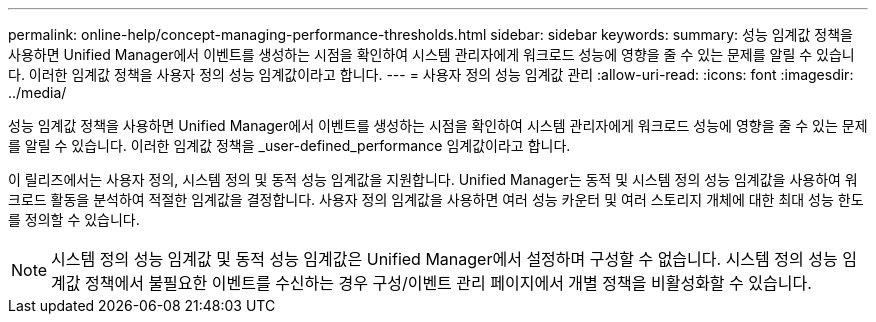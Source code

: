 ---
permalink: online-help/concept-managing-performance-thresholds.html 
sidebar: sidebar 
keywords:  
summary: 성능 임계값 정책을 사용하면 Unified Manager에서 이벤트를 생성하는 시점을 확인하여 시스템 관리자에게 워크로드 성능에 영향을 줄 수 있는 문제를 알릴 수 있습니다. 이러한 임계값 정책을 사용자 정의 성능 임계값이라고 합니다. 
---
= 사용자 정의 성능 임계값 관리
:allow-uri-read: 
:icons: font
:imagesdir: ../media/


[role="lead"]
성능 임계값 정책을 사용하면 Unified Manager에서 이벤트를 생성하는 시점을 확인하여 시스템 관리자에게 워크로드 성능에 영향을 줄 수 있는 문제를 알릴 수 있습니다. 이러한 임계값 정책을 _user-defined_performance 임계값이라고 합니다.

이 릴리즈에서는 사용자 정의, 시스템 정의 및 동적 성능 임계값을 지원합니다. Unified Manager는 동적 및 시스템 정의 성능 임계값을 사용하여 워크로드 활동을 분석하여 적절한 임계값을 결정합니다. 사용자 정의 임계값을 사용하면 여러 성능 카운터 및 여러 스토리지 개체에 대한 최대 성능 한도를 정의할 수 있습니다.

[NOTE]
====
시스템 정의 성능 임계값 및 동적 성능 임계값은 Unified Manager에서 설정하며 구성할 수 없습니다. 시스템 정의 성능 임계값 정책에서 불필요한 이벤트를 수신하는 경우 구성/이벤트 관리 페이지에서 개별 정책을 비활성화할 수 있습니다.

====